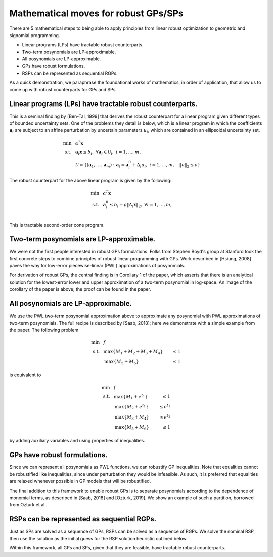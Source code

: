 Mathematical moves for robust GPs/SPs
*************************************

There are 5 mathematical steps to being able to apply principles
from linear robust optimization to geometric and signomial programming.

- Linear programs (LPs) have tractable robust counterparts.
- Two-term posynomials are LP-approximable.
- All posynomials are LP-approximable.
- GPs have robust formulations.
- RSPs can be represented as sequential RGPs.

As a quick demonstration, we paraphrase the foundational works of mathematics,
in order of application,
that allow us to come up with robust counterparts for GPs and SPs.

Linear programs (LPs) have tractable robust counterparts.
~~~~~~~~~~~~~~~~~~~~~~~~~~~~~~~~~~~~~~~~~~~~~~~~~~~~~~~~~

This is a seminal finding by [Ben-Tal, 1999] that derives the robust counterpart for
a linear program given different types of bounded uncertainty sets.
One of the problems they detail is below,
which is a linear program in which the coefficients :math:`\mathbf{a}_i` are subject
to an affine perturbation by uncertain parameters :math:`u_i`, which are contained in an ellipsoidal
uncertainty set.

.. math::

    \text{min} &~~\mathbf{c}^T\mathbf{x} \\
    \text{s.t.}     &~~\mathbf{a}_i\mathbf{x} \leq b_i,~\forall \mathbf{a}_i \in \mathcal{U}_i,~i = 1,\ldots,m, \\
                    &~~\mathcal{U} = \{(\mathbf{a}_1, \ldots, \mathbf{a}_m): \mathbf{a}_i = \mathbf{a}_i^0 + \Delta_i u_i, ~i = 1,\ldots,m,
                    ~~~\left\lVert u \right\rVert_2 \leq \rho\}

The robust counterpart for the above linear program is given by the following:

.. math::

    \text{min} &~~\mathbf{c}^T\mathbf{x} \\
    \text{s.t.}&~~\mathbf{a}_i^0 \leq b_i - \rho\left\lVert \Delta_i\mathbf{x} \right\rVert_2,~\forall i = 1,\ldots,m, \\

This is tractable second-order cone program.

Two-term posynomials are LP-approximable.
~~~~~~~~~~~~~~~~~~~~~~~~~~~~~~~~~~~~~~~~~

We were not the first people interested in robust GPs formulations. Folks from
Stephen Boyd's group at Stanford took the first concrete steps to combine principles of robust linear programming
with GPs. Work described in [Hsiung, 2008] paves the way for low-error piecewise-linear (PWL) approximations
of posynomials.

|picHsiung|

.. |picHsiung| image:: picHsiung.png
        :width: 90%

For derivation of robust GPs, the central finding is in Corollary 1 of the paper,
which asserts that there is an analytical solution for the lowest-error
lower and upper approximation of a two-term posynomial in log-space. An image of the corollary
of the paper is above; the proof can be found in the paper.

All posynomials are LP-approximable.
~~~~~~~~~~~~~~~~~~~~~~~~~~~~~~~~~~~~

We use the PWL two-term posynomial approximation above to approximate any posynomial
with PWL approximations of two-term posynomials. The full recipe is described by [Saab, 2018];
here we demonstrate with a simple example from the paper. The following problem

.. math::

    \text{min} &~~f \\
    \text{s.t.}&~~\text{max}\{M_1 + M_2 + M_3 + M_4\} &\leq 1 \\
               &~~\text{max}\{M_5 + M_6\} & \leq 1

is equivalent to

.. math::

    \text{min} &~~f \\
    \text{s.t.}&~~\text{max}\{M_1 +e^{t_1}\} &\leq 1 \\
               &~~\text{max}\{M_2 +e^{t_1}\} &\leq e^{t_1} \\
               &~~\text{max}\{M_3 + M_4\} &\leq e^{t_2} \\
               &~~\text{max}\{M_5 + M_6\} & \leq 1

by adding auxiliary variables and using properties of inequalities.

GPs have robust formulations.
~~~~~~~~~~~~~~~~~~~~~~~~~~~~~

Since we can represent all posynomials as PWL functions, we can robustify
GP inequalities. Note that equalities cannot be robustified like inequalities, since
under perturbation they would be infeasible. As such, it is preferred that equalities
are relaxed whenever possible in GP models that will be robustified.

The final addition to this framework to enable robust GPs
is to separate posynomials
according to the dependence of monomial terms, as described in [Saab, 2018] and [Ozturk, 2019]. 
We show an example of such a partition, borrowed from Ozturk et al.. 

|partitioning|

.. |partitioning| image:: partitioning.png
        :width: 90%

RSPs can be represented as sequential RGPs.
~~~~~~~~~~~~~~~~~~~~~~~~~~~~~~~~~~~~~~~~~~~

Just as SPs are solved as a sequence of GPs, RSPs can be solved as a
sequence of RGPs. We solve the nominal RSP, then use the solution
as the initial guess for the RSP solution heuristic outlined below.

|rspSolve|

.. |rspSolve| image:: rspSolve.png
        :width: 80%

Within this framework, all GPs and SPs, given that they
are feasible, have tractable robust counterparts.
